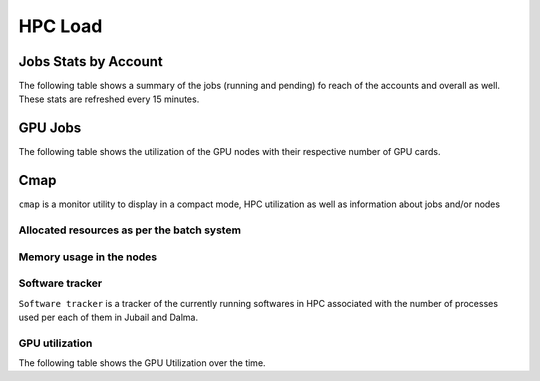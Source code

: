 HPC Load
==========

Jobs Stats by Account
---------------------

The following table shows a summary of the jobs (running and pending) fo reach of the accounts
and overall as well. These stats are refreshed every 15 minutes.

.. raw:: html
    
    <iframe src="https://nyuad-crc.github.io/hpc-load/jobs.html" style="display:block; border:none; height:70vh; width:100%;"></iframe>


GPU Jobs
--------
The following table shows the utilization of the GPU nodes with their respective number of GPU cards.

.. raw:: html
    
    <iframe src="https://nyuad-crc.github.io/hpc-load/gpu.html" style="display:block; border:none; height:70vh; width:100%;"></iframe>



Cmap
----

``cmap`` is a monitor utility to display in a compact mode, HPC utilization as well as information about 
jobs and/or nodes

Allocated resources as per the batch system
^^^^^^^^^^^^^^^^^^^^^^^^^^^^^^^^^^^^^^^^^^^

.. raw:: html
    
    <iframe  src="https://nyuad-crc.github.io/hpc-load/cmap.html" style="display:block; border:none; height:70vh; width:100%;"></iframe>



Memory usage in the nodes
^^^^^^^^^^^^^^^^^^^^^^^^^


.. raw:: html
    
    <iframe  src="https://nyuad-crc.github.io/hpc-load/cmap2.html" style="display:block; border:none; height:70vh; width:100%;"></iframe>


Software tracker
^^^^^^^^^^^^^^^^
``Software tracker`` is a tracker of the currently running softwares in HPC associated with the number of processes used per each of them in Jubail and Dalma.

.. raw:: html
    
    <iframe height=500px width=100% src="https://nyuad-crc.github.io/hpc-load/accumulated_chart.html" style="display:block; border:none;"></iframe>

GPU utilization
^^^^^^^^^^^^^^^
The following table shows the GPU Utilization over the time.

.. raw:: html
    
    <iframe height=500px width=100% src="https://nyuad-crc.github.io/hpc-load/gpu_util.html" style="display:block; border:none;"></iframe>
